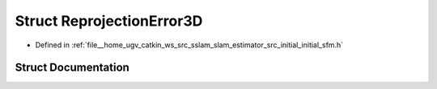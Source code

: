 .. _exhale_struct_structReprojectionError3D:

Struct ReprojectionError3D
==========================

- Defined in :ref:`file__home_ugv_catkin_ws_src_sslam_slam_estimator_src_initial_initial_sfm.h`


Struct Documentation
--------------------


.. doxygenstruct:: ReprojectionError3D
   :members:
   :protected-members:
   :undoc-members: